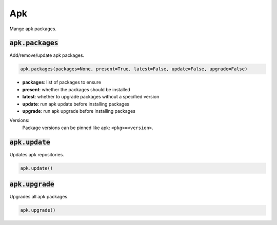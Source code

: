 Apk
---


Mange apk packages.

:code:`apk.packages`
~~~~~~~~~~~~~~~~~~~~

Add/remove/update apk packages.

.. code:: python

    apk.packages(packages=None, present=True, latest=False, update=False, upgrade=False)

+ **packages**: list of packages to ensure
+ **present**: whether the packages should be installed
+ **latest**: whether to upgrade packages without a specified version
+ **update**: run apk update before installing packages
+ **upgrade**: run apk upgrade before installing packages

Versions:
    Package versions can be pinned like apk: ``<pkg>=<version>``.


:code:`apk.update`
~~~~~~~~~~~~~~~~~~

Updates apk repositories.

.. code:: python

    apk.update()


:code:`apk.upgrade`
~~~~~~~~~~~~~~~~~~~

Upgrades all apk packages.

.. code:: python

    apk.upgrade()

